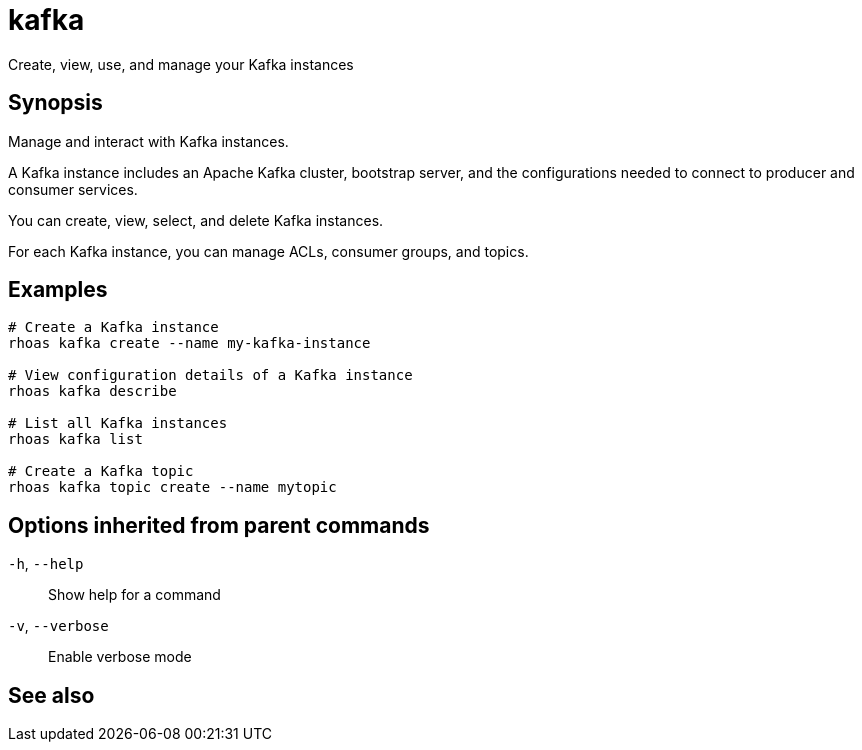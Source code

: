 ifdef::env-github,env-browser[:context: cmd]
[id='ref-rhoas-kafka_{context}']
= kafka

[role="_abstract"]
Create, view, use, and manage your Kafka instances

[discrete]
== Synopsis

Manage and interact with Kafka instances.

A Kafka instance includes an Apache Kafka cluster, bootstrap server, and the configurations needed to connect to producer and consumer services.

You can create, view, select, and delete Kafka instances.

For each Kafka instance, you can manage ACLs, consumer groups, and topics.


[discrete]
== Examples

....
# Create a Kafka instance
rhoas kafka create --name my-kafka-instance

# View configuration details of a Kafka instance
rhoas kafka describe

# List all Kafka instances
rhoas kafka list

# Create a Kafka topic
rhoas kafka topic create --name mytopic

....

[discrete]
== Options inherited from parent commands

  `-h`, `--help`::      Show help for a command
  `-v`, `--verbose`::   Enable verbose mode

[discrete]
== See also


ifdef::env-github,env-browser[]
* link:rhoas.adoc#rhoas[rhoas]	 - RHOAS CLI
endif::[]
ifdef::pantheonenv[]
* link:{path}#ref-rhoas_{context}[rhoas]	 - RHOAS CLI
endif::[]

ifdef::env-github,env-browser[]
* link:rhoas_kafka_acl.adoc#rhoas-kafka-acl[rhoas kafka acl]	 - Manage Kafka ACLs for users and service accounts
endif::[]
ifdef::pantheonenv[]
* link:{path}#ref-rhoas-kafka-acl_{context}[rhoas kafka acl]	 - Manage Kafka ACLs for users and service accounts
endif::[]

ifdef::env-github,env-browser[]
* link:rhoas_kafka_consumer-group.adoc#rhoas-kafka-consumer-group[rhoas kafka consumer-group]	 - Describe, list, and delete consumer groups for the current Kafka instance
endif::[]
ifdef::pantheonenv[]
* link:{path}#ref-rhoas-kafka-consumer-group_{context}[rhoas kafka consumer-group]	 - Describe, list, and delete consumer groups for the current Kafka instance
endif::[]

ifdef::env-github,env-browser[]
* link:rhoas_kafka_create.adoc#rhoas-kafka-create[rhoas kafka create]	 - Create a Kafka instance
endif::[]
ifdef::pantheonenv[]
* link:{path}#ref-rhoas-kafka-create_{context}[rhoas kafka create]	 - Create a Kafka instance
endif::[]

ifdef::env-github,env-browser[]
* link:rhoas_kafka_delete.adoc#rhoas-kafka-delete[rhoas kafka delete]	 - Delete a Kafka instance
endif::[]
ifdef::pantheonenv[]
* link:{path}#ref-rhoas-kafka-delete_{context}[rhoas kafka delete]	 - Delete a Kafka instance
endif::[]

ifdef::env-github,env-browser[]
* link:rhoas_kafka_describe.adoc#rhoas-kafka-describe[rhoas kafka describe]	 - View configuration details of a Kafka instance
endif::[]
ifdef::pantheonenv[]
* link:{path}#ref-rhoas-kafka-describe_{context}[rhoas kafka describe]	 - View configuration details of a Kafka instance
endif::[]

ifdef::env-github,env-browser[]
* link:rhoas_kafka_list.adoc#rhoas-kafka-list[rhoas kafka list]	 - List all Kafka instances
endif::[]
ifdef::pantheonenv[]
* link:{path}#ref-rhoas-kafka-list_{context}[rhoas kafka list]	 - List all Kafka instances
endif::[]

ifdef::env-github,env-browser[]
* link:rhoas_kafka_topic.adoc#rhoas-kafka-topic[rhoas kafka topic]	 - Create, describe, update, list, and delete topics
endif::[]
ifdef::pantheonenv[]
* link:{path}#ref-rhoas-kafka-topic_{context}[rhoas kafka topic]	 - Create, describe, update, list, and delete topics
endif::[]

ifdef::env-github,env-browser[]
* link:rhoas_kafka_update.adoc#rhoas-kafka-update[rhoas kafka update]	 - Update configuration details of a Kafka instance.
endif::[]
ifdef::pantheonenv[]
* link:{path}#ref-rhoas-kafka-update_{context}[rhoas kafka update]	 - Update configuration details of a Kafka instance.
endif::[]

ifdef::env-github,env-browser[]
* link:rhoas_kafka_use.adoc#rhoas-kafka-use[rhoas kafka use]	 - Set the current Kafka instance
endif::[]
ifdef::pantheonenv[]
* link:{path}#ref-rhoas-kafka-use_{context}[rhoas kafka use]	 - Set the current Kafka instance
endif::[]

